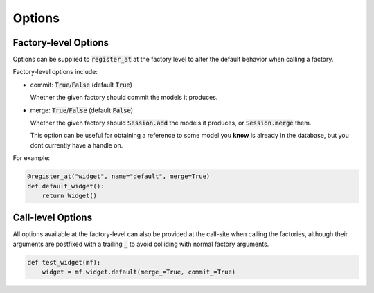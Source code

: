 Options
=======

Factory-level Options
---------------------

Options can be supplied to :code:`register_at` at the factory level to alter
the default behavior when calling a factory.

Factory-level options include:

* commit: :code:`True`/:code:`False` (default :code:`True`)

  Whether the given factory should commit the models it produces.

* merge: :code:`True`/:code:`False` (default :code:`False`)

  Whether the given factory should :code:`Session.add` the models
  it produces, or :code:`Session.merge` them.

  This option can be useful for obtaining a reference to some model you
  **know** is already in the database, but you dont currently have a handle on.

For example:

.. code-block:: python

   @register_at("widget", name="default", merge=True)
   def default_widget():
       return Widget()


Call-level Options
------------------

All options available at the factory-level can also be provided at the call-site
when calling the factories, although their arguments are postfixed with a
trailing :code:`_` to avoid colliding with normal factory arguments.

.. code-block:: python

   def test_widget(mf):
       widget = mf.widget.default(merge_=True, commit_=True)
